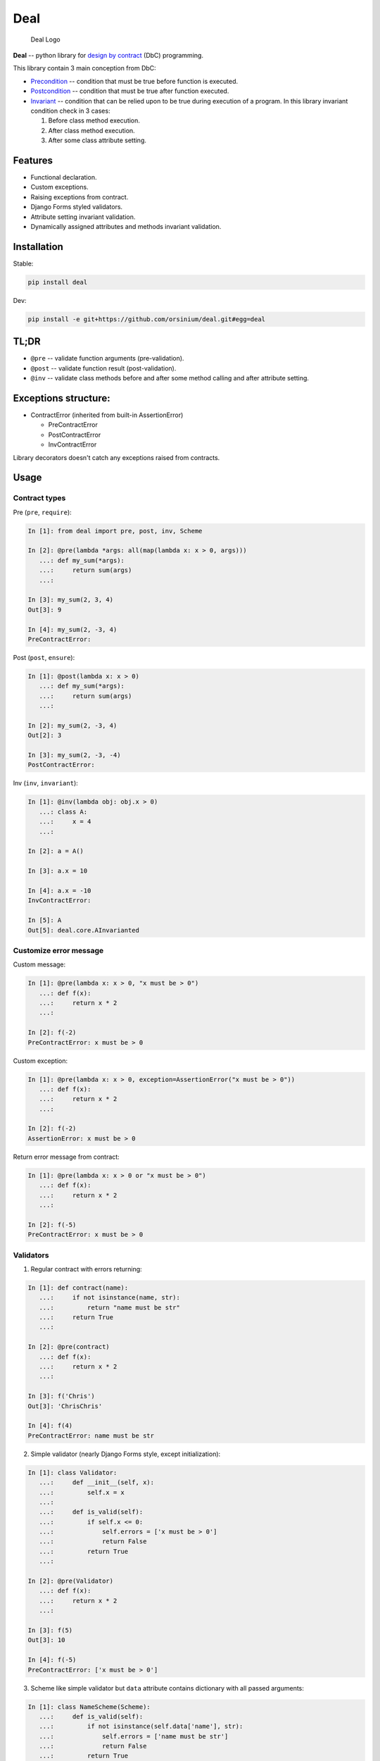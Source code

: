 Deal
====

.. figure:: logo.png
   :alt: Deal Logo

   Deal Logo

|Build Status| |Coverage Status| |PyPI version| |Development Status|
|Code size| |License|

**Deal** -- python library for `design by
contract <https://en.wikipedia.org/wiki/Design_by_contract>`__ (DbC)
programming.

This library contain 3 main conception from DbC:

-  `Precondition <https://en.wikipedia.org/wiki/Precondition>`__ --
   condition that must be true before function is executed.
-  `Postcondition <https://en.wikipedia.org/wiki/Postcondition>`__ --
   condition that must be true after function executed.
-  `Invariant <https://en.wikipedia.org/wiki/Invariant>`__ -- condition
   that can be relied upon to be true during execution of a program. In
   this library invariant condition check in 3 cases:

   1. Before class method execution.
   2. After class method execution.
   3. After some class attribute setting.

Features
--------

-  Functional declaration.
-  Custom exceptions.
-  Raising exceptions from contract.
-  Django Forms styled validators.
-  Attribute setting invariant validation.
-  Dynamically assigned attributes and methods invariant validation.

Installation
------------

Stable:

.. code:: bash

    pip install deal

Dev:

.. code:: bash

    pip install -e git+https://github.com/orsinium/deal.git#egg=deal

TL;DR
-----

-  ``@pre`` -- validate function arguments (pre-validation).
-  ``@post`` -- validate function result (post-validation).
-  ``@inv`` -- validate class methods before and after some method
   calling and after attribute setting.

Exceptions structure:
---------------------

-  ContractError (inherited from built-in AssertionError)

   -  PreContractError
   -  PostContractError
   -  InvContractError

Library decorators doesn't catch any exceptions raised from contracts.

Usage
-----

Contract types
~~~~~~~~~~~~~~

Pre (``pre``, ``require``):

.. code:: python

    In [1]: from deal import pre, post, inv, Scheme

    In [2]: @pre(lambda *args: all(map(lambda x: x > 0, args)))
       ...: def my_sum(*args):
       ...:     return sum(args)
       ...:

    In [3]: my_sum(2, 3, 4)
    Out[3]: 9

    In [4]: my_sum(2, -3, 4)
    PreContractError:

Post (``post``, ``ensure``):

.. code:: python

    In [1]: @post(lambda x: x > 0)
       ...: def my_sum(*args):
       ...:     return sum(args)
       ...:

    In [2]: my_sum(2, -3, 4)
    Out[2]: 3

    In [3]: my_sum(2, -3, -4)
    PostContractError:

Inv (``inv``, ``invariant``):

.. code:: python

    In [1]: @inv(lambda obj: obj.x > 0)
       ...: class A:
       ...:     x = 4
       ...:     

    In [2]: a = A()

    In [3]: a.x = 10

    In [4]: a.x = -10
    InvContractError:

    In [5]: A
    Out[5]: deal.core.AInvarianted

Customize error message
~~~~~~~~~~~~~~~~~~~~~~~

Custom message:

.. code:: python

    In [1]: @pre(lambda x: x > 0, "x must be > 0")
       ...: def f(x):
       ...:     return x * 2
       ...:

    In [2]: f(-2)
    PreContractError: x must be > 0

Custom exception:

.. code:: python

    In [1]: @pre(lambda x: x > 0, exception=AssertionError("x must be > 0"))
       ...: def f(x):
       ...:     return x * 2
       ...:

    In [2]: f(-2)
    AssertionError: x must be > 0

Return error message from contract:

.. code:: python

    In [1]: @pre(lambda x: x > 0 or "x must be > 0")
       ...: def f(x):
       ...:     return x * 2
       ...:

    In [2]: f(-5)
    PreContractError: x must be > 0

Validators
~~~~~~~~~~

1. Regular contract with errors returning:

.. code:: python

    In [1]: def contract(name):
       ...:     if not isinstance(name, str):
       ...:         return "name must be str"
       ...:     return True
       ...:

    In [2]: @pre(contract)
       ...: def f(x):
       ...:     return x * 2
       ...:

    In [3]: f('Chris')
    Out[3]: 'ChrisChris'

    In [4]: f(4)
    PreContractError: name must be str

2. Simple validator (nearly Django Forms style, except initialization):

.. code:: python

    In [1]: class Validator:
       ...:     def __init__(self, x):
       ...:         self.x = x
       ...:         
       ...:     def is_valid(self):
       ...:         if self.x <= 0:
       ...:             self.errors = ['x must be > 0']
       ...:             return False
       ...:         return True
       ...:     

    In [2]: @pre(Validator)
       ...: def f(x):
       ...:     return x * 2
       ...:

    In [3]: f(5)
    Out[3]: 10

    In [4]: f(-5)
    PreContractError: ['x must be > 0']

3. Scheme like simple validator but ``data`` attribute contains
   dictionary with all passed arguments:

.. code:: python


    In [1]: class NameScheme(Scheme):
       ...:     def is_valid(self):
       ...:         if not isinstance(self.data['name'], str):
       ...:             self.errors = ['name must be str']
       ...:             return False
       ...:         return True
       ...:     

    In [2]: @pre(NameScheme)
       ...: def f(name):
       ...:     return name * 2
       ...:

    In [3]: f('Chris')
    Out[3]: 'ChrisChris'

    In [4]: f(3)
    PreContractError: ['name must be str']

Scheme automatically detect all arguments names:

.. code:: python

    In [1]: class Printer(Scheme):
       ...:     def is_valid(self):
       ...:         print(self.data)
       ...:         return True
       ...:     

    In [2]: @pre(Printer)
       ...: def f(a, b, c=4, *args, **kwargs):
       ...:     pass
       ...:

    In [3]: f(1, b=2, e=6)
    {'args': (), 'a': 1, 'b': 2, 'c': 4, 'e': 6, 'kwargs': {'e': 6}}

    In [4]: f(1, 2, 3, 4, 5, 6)
    {'a': 1, 'b': 2, 'c': 3, 'args': (4, 5, 6), 'kwargs': {}}

4. You can use any validators from
   `djburger <https://github.com/orsinium/djburger>`__. See `validators
   documentation <https://djburger.readthedocs.io/en/latest/validators.html>`__
   and `list of supported external
   libraries <https://github.com/orsinium/djburger#external-libraries-support>`__.
   For example, deal + djburger +
   `marshmallow <https://marshmallow.readthedocs.io/en/latest/>`__:

.. code:: python

    In [1]: import djburger, marshmallow

    In [2]: class Scheme(djburger.v.b.Marshmallow):
       ...:     name = marshmallow.fields.Str()
       ...:

    In [3]: @pre(Scheme)
       ...: def func(name):
       ...:     return name * 2
       ...:

    In [4]: func('Chris')
    Out[4]: 'ChrisChris'

    In [5]: func(123)
    PreContractError: {'name': ['Not a valid string.']}

Djburger is Django independent. You can use it in any python projects.

Contracts chaining
~~~~~~~~~~~~~~~~~~

You can chain any contracts:

.. code:: python

    In [1]: @pre(lambda x: x > 0)
       ...: @pre(lambda x: x < 10)
       ...: def f(x):
       ...:     return x * 2
       ...:

    In [2]: f(5)
    Out[2]: 10

    In [3]: f(-1)
    PreContractError:

    In [3]: f(12)
    PreContractError:

Chaining order:

-  ``@inv``: from top to bottom.
-  ``@pre``: from top to bottom.
-  ``@post``: from bottom to top.

Disable contracts on production
~~~~~~~~~~~~~~~~~~~~~~~~~~~~~~~

If you want disable contracts on production, pass ``debug=True`` to
decorator:

.. code:: python

    In [2]: from deal import pre, post, inv, Scheme
       ...: @post(lambda x: x > 0, debug=True)
       ...: def my_sum(*args):
       ...:     return sum(args)
       ...:

If you run python with ``-O`` option, contracts will be disabled. This
is uses Python's ``__debug__`` option:

    The built-in variable ``__debug__`` is True under normal
    circumstances, False when optimization is requested (command line
    option -O). - `Official
    documentation <https://docs.python.org/3/reference/simple_stmts.html#assert>`__

Perfomance
----------

**NOTICE**: ``1 µs == 1000 ns``

``@pre`` and ``@post``:

.. code:: python

    In [1]: f = lambda x: x

    In [2]: pre_f = pre(lambda x: True)(f)

    In [3]: post_f = post(lambda x: True)(f)

    In [4]: %timeit f(10)
    92.3 ns ± 3.62 ns per loop (mean ± std. dev. of 7 runs, 10000000 loops each)

    In [5]: %timeit pre_f(10)
    2.07 µs ± 92.5 ns per loop (mean ± std. dev. of 7 runs, 100000 loops each)

    In [6]: %timeit post_f(10)
    2.03 µs ± 18.6 ns per loop (mean ± std. dev. of 7 runs, 100000 loops each)

+1 µs

``@inv``:

.. code:: python

    In [1]: class A:
       ...:     x = 4
       ...:     

    In [2]: InvA = inv(lambda obj: True)(A)

    In [3]: a = A()

    In [4]: inv_a = InvA()

    In [5]: %timeit a.x = 10
    76.4 ns ± 1.36 ns per loop (mean ± std. dev. of 7 runs, 10000000 loops each)

    In [6]: %timeit inv_a.x = 10
    6.89 µs ± 408 ns per loop (mean ± std. dev. of 7 runs, 100000 loops each)

+6 µs

Changelog
---------

**1.0.** ``@pre``, ``@post``, ``@inv``, error messages customization.

**1.1.** ``@inv`` chaining.

**1.2.** `Travis CI <https://travis-ci.org/orsinium/deal>`__, `wrapper
updating <https://docs.python.org/3/library/functools.html#functools.update_wrapper>`__.

**2.0.** `Schemes <#validators>`__,
`djburger <https://github.com/orsinium/djburger>`__ validators support.

**2.1** ``@pre`` and ``@post`` can decorate class methods.

**2.2** new ``debug`` option for optional disabling contracts on
production.

Contributors
------------

-  `orsinium <https://github.com/orsinium/>`__
-  `Inokenty90 <https://github.com/Inokenty90/>`__

.. |Build Status| image:: https://travis-ci.org/orsinium/deal.svg?branch=master
   :target: https://travis-ci.org/orsinium/deal
.. |Coverage Status| image:: https://coveralls.io/repos/github/orsinium/deal/badge.svg
   :target: https://coveralls.io/github/orsinium/deal
.. |PyPI version| image:: https://img.shields.io/pypi/v/deal.svg
   :target: https://pypi.python.org/pypi/deal
.. |Development Status| image:: https://img.shields.io/pypi/status/deal.svg
   :target: https://pypi.python.org/pypi/deal
.. |Code size| image:: https://img.shields.io/github/languages/code-size/orsinium/deal.svg
   :target: https://github.com/orsinium/deal
.. |License| image:: https://img.shields.io/pypi/l/deal.svg
   :target: LICENSE

